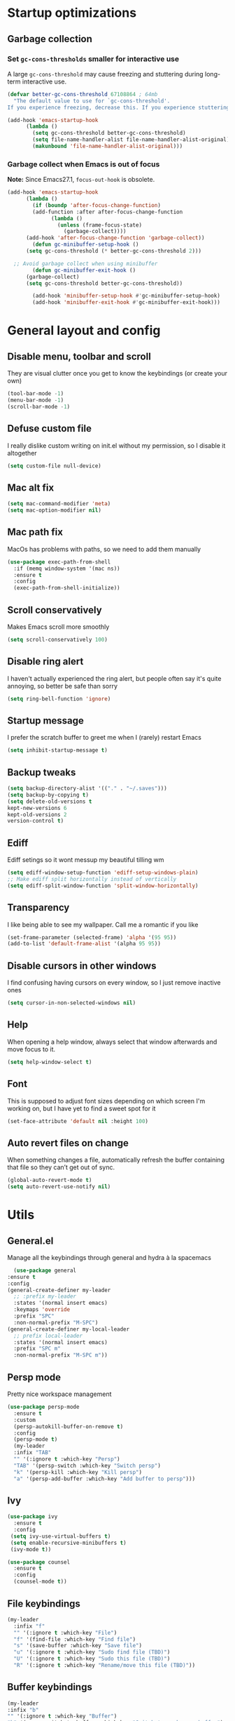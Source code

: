 * Startup optimizations
** Garbage collection
*** Set =gc-cons-thresholds= smaller for interactive use
    A large =gc-cons-threshold= may cause freezing and stuttering
    during long-term interactive use.
    #+BEGIN_SRC emacs-lisp
  (defvar better-gc-cons-threshold 67108864 ; 64mb
    "The default value to use for `gc-cons-threshold'.
  If you experience freezing, decrease this. If you experience stuttering, increase this.")

  (add-hook 'emacs-startup-hook
	    (lambda ()
	      (setq gc-cons-threshold better-gc-cons-threshold)
	      (setq file-name-handler-alist file-name-handler-alist-original)
	      (makunbound 'file-name-handler-alist-original)))
    #+END_SRC
*** Garbage collect when Emacs is out of focus
    *Note:* Since Emacs27.1, =focus-out-hook= is obsolete.
    #+BEGIN_SRC emacs-lisp
  (add-hook 'emacs-startup-hook
	    (lambda ()
	      (if (boundp 'after-focus-change-function)
		  (add-function :after after-focus-change-function
				(lambda ()
				  (unless (frame-focus-state)
				    (garbage-collect))))
		(add-hook 'after-focus-change-function 'garbage-collect))
	      (defun gc-minibuffer-setup-hook ()
		(setq gc-cons-threshold (* better-gc-cons-threshold 2)))

	;; Avoid garbage collect when using minibuffer
	      (defun gc-minibuffer-exit-hook ()
		(garbage-collect)
		(setq gc-cons-threshold better-gc-cons-threshold))

	      (add-hook 'minibuffer-setup-hook #'gc-minibuffer-setup-hook)
	      (add-hook 'minibuffer-exit-hook #'gc-minibuffer-exit-hook)))
    #+END_SRC
* General layout and config
** Disable menu, toolbar and scroll
   They are visual clutter once you get to know the keybindings (or create your own)
   #+BEGIN_SRC emacs-lisp
     (tool-bar-mode -1)
     (menu-bar-mode -1)
     (scroll-bar-mode -1)
   #+END_SRC
** Defuse custom file
   I really dislike custom writing on init.el without my permission,
   so I disable it altogether
   #+BEGIN_SRC emacs-lisp
   (setq custom-file null-device)
   #+END_SRC
** Mac alt fix
   #+BEGIN_SRC emacs-lisp
  (setq mac-command-modifier 'meta)
  (setq mac-option-modifier nil)
   #+END_SRC
** Mac path fix
   MacOs has problems with paths, so we need to add them manually
   #+BEGIN_SRC emacs-lisp
  (use-package exec-path-from-shell
    :if (memq window-system '(mac ns))
    :ensure t
    :config
    (exec-path-from-shell-initialize))
   #+END_SRC
** Scroll conservatively
   Makes Emacs scroll more smoothly
   #+BEGIN_SRC emacs-lisp
     (setq scroll-conservatively 100)
   #+END_SRC
** Disable ring alert
   I haven't actually experienced the ring alert, but people often say it's quite
   annoying, so better be safe than sorry
   #+BEGIN_SRC emacs-lisp
     (setq ring-bell-function 'ignore)
   #+END_SRC
** Startup message
   I prefer the scratch buffer to greet me when I (rarely) restart Emacs
   #+BEGIN_SRC emacs-lisp
     (setq inhibit-startup-message t)
   #+END_SRC
** Backup tweaks
   #+BEGIN_SRC emacs-lisp
  (setq backup-directory-alist '(("." . "~/.saves")))
  (setq backup-by-copying t)
  (setq delete-old-versions t
  kept-new-versions 6
  kept-old-versions 2
  version-control t)
   #+END_SRC
** Ediff
   Ediff setings so it wont messup my beautiful tilling wm
   #+BEGIN_SRC emacs-lisp
  (setq ediff-window-setup-function 'ediff-setup-windows-plain)
  ;; Make ediff split horizontally instead of vertically
  (setq ediff-split-window-function 'split-window-horizontally)
   #+END_SRC
** Transparency
   I like being able to see my wallpaper. Call me a romantic if you like
   #+BEGIN_SRC emacs-lisp
     (set-frame-parameter (selected-frame) 'alpha '(95 95))
     (add-to-list 'default-frame-alist '(alpha 95 95))
   #+END_SRC
** Disable cursors in other windows
   I find confusing having cursors on every window, so I just remove inactive ones
   #+BEGIN_SRC emacs-lisp
(setq cursor-in-non-selected-windows nil)
   #+END_SRC
** Help
   When opening a help window, always select that window
   afterwards and move focus to it.
   #+BEGIN_SRC emacs-lisp
  (setq help-window-select t)
   #+END_SRC
** Font
   This is supposed to adjust font sizes depending on which screen I'm
   working on, but I have yet to find a sweet spot for it
   #+BEGIN_SRC emacs-lisp
  (set-face-attribute 'default nil :height 100)
   #+END_SRC
** Auto revert files on change
   When something changes a file, automatically refresh the buffer containing that file so they can’t get out of sync.
   #+BEGIN_SRC emacs-lisp
   (global-auto-revert-mode t)
   (setq auto-revert-use-notify nil)
   #+END_SRC
* Utils
** General.el
   Manage all the keybindings through general and hydra à la spacemacs
    #+BEGIN_SRC emacs-lisp
      (use-package general
	:ensure t
	:config
	(general-create-definer my-leader
	  ;; :prefix my-leader
	  :states '(normal insert emacs)
	  :keymaps 'override
	  :prefix "SPC"
	  :non-normal-prefix "M-SPC")
	(general-create-definer my-local-leader
	  ;; prefix local-leader
	  :states '(normal insert emacs)
	  :prefix "SPC m"
	  :non-normal-prefix "M-SPC m"))
    #+END_SRC
** Persp mode
   Pretty nice workspace management
   #+BEGIN_SRC emacs-lisp
     (use-package persp-mode
       :ensure t
       :custom
       (persp-autokill-buffer-on-remove t)
       :config
       (persp-mode t)
       (my-leader
       :infix "TAB"
       "" '(:ignore t :which-key "Persp")
       "TAB" '(persp-switch :which-key "Switch persp")
       "k" '(persp-kill :which-key "Kill persp")
       "a" '(persp-add-buffer :which-key "Add buffer to persp")))
   #+END_SRC
** Ivy
   #+BEGIN_SRC emacs-lisp
     (use-package ivy
       :ensure t
       :config
      (setq ivy-use-virtual-buffers t)
      (setq enable-recursive-minibuffers t)
      (ivy-mode t))

     (use-package counsel
       :ensure t
       :config
       (counsel-mode t))
   #+END_SRC
** File keybindings
   #+BEGIN_SRC emacs-lisp
     (my-leader
       :infix "f"
       "" '(:ignore t :which-key "File")
       "f" '(find-file :which-key "Find file")
       "s" '(save-buffer :which-key "Save file")
       "u" '(:ignore t :which-key "Sudo find file (TBD)")
       "U" '(:ignore t :which-key "Sudo this file (TBD)")
       "R" '(:ignore t :which-key "Rename/move this file (TBD)"))
   #+END_SRC
** Buffer keybindings
   #+BEGIN_SRC emacs-lisp
     (my-leader
     :infix "b"
     "" '(:ignore t :which-key "Buffer")
     "b" '(persp-switch-to-buffer :which-key "Switch to workspace buffer")
     "B" '(switch-to-buffer :which-key "Switch to buffer")
     "i" '(ibuffer :which-key "ibuffer")
     "k" '(kill-this-buffer :which-key "Kill buffer")
     "r" '(revert-buffer :which-key "Revert buffer")
     "n" '(next-buffer :which-key "Next buffer")
     "p" '(previous-buffer :which-key "Previous buffer"))
     (my-leader
     "," '(persp-switch-to-buffer :which-key "Switch to workspace buffer"))
   #+END_SRC
** Toggle keybindings
   #+BEGIN_SRC emacs-lisp
     (my-leader
     :infix "t"
     "" '(:ignore t :which-key "Toggle")
     "l" '(global-linum-mode :which-key "Line numbers")
     "r" '(read-only-mode :which-key "Read only mode")
     "t" '(org-pomodoro :which-key "Pomodoro timer"))
   #+END_SRC
** Open keybindings
   #+BEGIN_SRC emacs-lisp
   (my-leader
   :infix "o"
   "" '(:ignore t :which-key "Open"))
   #+END_SRC emacs-lisp
** Config shortcuts
   I tend to modify a lot my config files, so I set shortcuts to the
   most used ones
*** Definitions
    #+BEGIN_SRC emacs-lisp
  (defun aropie/emacs-config-visit ()
    (interactive)
    (find-file "~/.emacs.d/config.org"))
  (defun aropie/i3-config-visit ()
    (interactive)
    (find-file "~/.config/i3/config"))
  (defun aropie/keybindings-config-visit ()
    (interactive)
    (find-file "~/.config/sxhkd/sxhkdrc"))
  (defun aropie/zsh-config-visit ()
    (interactive)
    (find-file "~/.zshrc"))
  (defun aropie/xinit-config-visit ()
    (interactive)
    (find-file "~/.xinitrc"))
  (defun aropie/emacs-config-reload ()
    (interactive)
    (org-babel-load-file (expand-file-name "~/.emacs.d/config.org")))
    #+END_SRC
*** Bindings
    #+BEGIN_SRC emacs-lisp
  (my-leader
    :infix "c"
    "" '(:ignore t :which-key "Config")
    "e" '(aropie/emacs-config-visit :which-key "emacs")
    "i" '(aropie/i3-config-visit :which-key "i3")
    "z" '(aropie/zsh-config-visit :which-key "zsh")
    "k" '(aropie/zsh-config-visit :which-key "keybindings")
    "x" '(aropie/zsh-config-visit :which-key "xinitrc")
    "r" '(aropie/emacs-config-reload :which-key "Reload emacs config"))
    #+END_SRC
** PDF-tools
   Because Emacs' default Doc-view mode sucks hard
   #+BEGIN_SRC emacs-lisp
  (use-package pdf-tools
    :ensure t
    :custom
    (pdf-view-display-size 'fit-page)
    :config
    (pdf-tools-install))
   #+END_SRC
** Shell
   Because someday I wish to start using the shell within Emacs. Someday...
*** Don't ask for confirmation when killing shell
    #+BEGIN_SRC emacs-lisp
  (defun set-no-process-query-on-exit ()
    (let ((proc (get-buffer-process (current-buffer))))
      (when (processp proc)
	(set-process-query-on-exit-flag proc nil))))

  (add-hook 'term-exec-hook 'set-no-process-query-on-exit)
    #+END_SRC
** Try
   For when you're not sure wether you want a package polluting your system
   #+BEGIN_SRC emacs-lisp
  (use-package try
    :ensure t)
   #+END_SRC

** which-key
   Because Emacs is hard enough without visual aids
   #+BEGIN_SRC emacs-lisp
     (use-package which-key
       :ensure t
       :init
       (setq which-key-idle-delay 1)
       (which-key-mode)
       :delight)
   #+END_SRC
** Delight
   #+BEGIN_SRC emacs-lisp
  (use-package delight
    :ensure t)
   #+END_SRC
** Undo-tree
   #+BEGIN_SRC emacs-lisp
  (use-package undo-tree
    :ensure t
    :delight)
   #+END_SRC
** Hydra
   #+BEGIN_SRC emacs-lisp
  (use-package hydra
    :ensure t)
   #+END_SRC
** Projectile
*** Vanilla
    Ok, I'll admit it: Projectile's really cool. Really nice project management.
    #+BEGIN_SRC emacs-lisp
   (use-package projectile
     :ensure t
     :custom
     (projectile-indexing-method 'native)
     (projectile-enable-caching t)
     :config
     (add-to-list 'projectile-globally-ignored-directories ".venv")
     (projectile-mode t)
     (my-leader
     :infix "p"
     "" '(:ignore t :which-key "Project")
     "f" '(projectile-find-file :which-key "Find file")
     "F" '(projectile-find-file-other-window :which-key "Find file (other window)")
     "b" '(projectile-switch-to-buffer :which-key "Switch to buffer")
     "B" '(projectile-switch-to-buffer-other-window :which-key "Switch to buffer (other window)")
     "k" '(projectile-kill-buffers :which-key "Kill all project buffers")
     "p" '(projectile-switch-project :which-key "Switch to project")
     "t" '(projectile-toggle-between-implementation-and-test :which-key "Toggle between test and implementation")
     "T" '(projectile-test-project :which-key "Run project's tests")
     "a" '(projectile-add-known-project :which-key "Add bookmark to project")
     "r" '(projectile-replace :which-key "Replace in project")
     "c" '(projectile-invalidate-cache :which-key "Clear project's cache")
     "s" '(projectile-grep :which-key "Search in project")))

    #+END_SRC
** Restclient mode
   Awesome mode to handle rest requests.
   #+BEGIN_SRC emacs-lisp
  (use-package restclient
    :ensure t
    :defer t
    :mode (("\\.http\\'" . restclient-mode)))
   #+END_SRC
** Dired
*** Dired-narrow
    #+BEGIN_SRC emacs-lisp
  (use-package dired-narrow
    :ensure t
    :bind (:map dired-mode-map
		("/" . dired-narrow-fuzzy)))
    #+END_SRC
* Completion
** Company
   My choice for auto-completion
   #+BEGIN_SRC emacs-lisp
      (use-package company
	:ensure t
	:delight
	:custom
	(company-begin-commands '(self-insert-command))
	(company-idle-delay 0)
	(company-minimum-prefix-length 2)
	(company-show-numbers t)
	(company--dabbrev-code-everywhere t)
	(company-dabbrev-downcase nil)
	(company-dabbrev-ignore-case t)
	(company-tooltip-align-annotations t)
	(company-frontends
	 '(company-tng-frontend
	   company-pseudo-tooltip-frontend
	   company-echo-metadata-frontend))
	(global-company-mode t)
	:config
	(company-tng-configure-default))
   #+END_SRC
** Company-jedi
   Python autocompletion
   #+BEGIN_SRC emacs-lisp
  (use-package company-jedi
    :ensure t
    :after (company)
    :config
    (add-to-list 'company-backends 'company-jedi))
   #+END_SRC
** Go-company
   Go autocompletion
   #+BEGIN_SRC emacs-lisp
   (use-package company-go
     :ensure t
     :after company
     :config
     (add-hook 'go-mode-hook
	       (lambda ()
		 (add-to-list 'company-backends 'company-go))))
   #+END_SRC
** Company-quickhelp
   Prompts a little toolbar with documentation of the completed
   item. Pretty neat
   #+BEGIN_SRC emacs-lisp
  (use-package company-quickhelp
    :ensure t
    :init
    (company-quickhelp-mode 1))
   #+END_SRC
* Editing
** Evil
   Embrace the anarchy. I love vim's modal editing. I hate vim as an editor
   #+BEGIN_SRC emacs-lisp
   (use-package evil
     :ensure t
     :init
     (setq evil-want-integration t)
     (setq evil-want-keybinding nil)
     :config
     (evil-mode 1))
   #+END_SRC
** Evil-collection
   #+BEGIN_SRC emacs-lisp
  (use-package evil-collection
    :after evil
    :disabled
    :ensure t
    :config
    (add-to-list 'evil-collection-key-blacklist "SPC")
    (evil-collection-init))
   #+END_SRC
** Evil-commentary
   Allows to comment word-objects
   #+BEGIN_SRC emacs-lisp
   (use-package evil-commentary
     :ensure t
     :init
     (evil-commentary-mode t)
     :delight)
   #+END_SRC
** Evil surround
   Allows to modify surroundings of word-objects
   #+BEGIN_SRC emacs-lisp
  (use-package evil-surround
    :ensure t
    :init
    (global-evil-surround-mode t))
   #+END_SRC
** Evil args
   #+BEGIN_SRC emacs-lisp
  (use-package evil-args
    :ensure t
    :config
    ;; bind evil-args text objects
    (define-key evil-inner-text-objects-map "a" 'evil-inner-arg)
    (define-key evil-outer-text-objects-map "a" 'evil-outer-arg)

    ;; bind evil-forward/backward-args
    (define-key evil-normal-state-map "L" 'evil-forward-arg)
    (define-key evil-normal-state-map "H" 'evil-backward-arg)
    (define-key evil-motion-state-map "L" 'evil-forward-arg)
    (define-key evil-motion-state-map "H" 'evil-backward-arg))
   #+END_SRC
** Evil exchange
   Allows for text objects exchanging
   #+BEGIN_SRC emacs-lisp
   (use-package evil-exchange
   :ensure t
   :config
   (evil-exchange-install))
   #+END_SRC
** Electric parenthesis
   Force the parenthesis to come in pairs, unlike you, dear reader
   #+BEGIN_SRC emacs-lisp
   (electric-pair-mode 1)
   #+END_SRC
** Flycheck
   Syntax checker and linter on the fly
   #+BEGIN_SRC emacs-lisp
   (use-package flycheck
     :ensure t
     :init (global-flycheck-mode)
     :delight)
   #+END_SRC
** Smart Tabs
   Allegedly, the correct way to indent. Unfortunately PEP8, forbids it
   #+BEGIN_SRC emacs-lisp
   (use-package smart-tabs-mode
     :ensure t
     :init
     (smart-tabs-insinuate 'c 'javascript 'ruby))
   #+END_SRC
** Yasnippet
   Smart way to insert templates
*** Vanilla
    #+BEGIN_SRC emacs-lisp
      (use-package yasnippet
	:ensure t
	:custom
	yas-triggers-in-field t
	:config
	(define-key yas-minor-mode-map (kbd "TAB") nil)
	(define-key yas-minor-mode-map (kbd "<tab>") nil)
	(define-key yas-minor-mode-map (kbd "<backtab>") 'yas-expand)

	:init
	(yas-global-mode 1))
    #+END_SRC
*** Snippets
    Extensive pre-cooked list of snippets
    #+BEGIN_SRC emacs-lisp
  (use-package yasnippet-snippets
    :ensure t)
    #+END_SRC
** Remove whitespace
   This removes whitespace prior to saving
   #+BEGIN_SRC emacs-lisp
(add-hook 'before-save-hook 'delete-trailing-whitespace)
   #+END_SRC
* UI
** Spacemacs-theme
   I like how spacemacs looks, but it's way too convoluted for my
   taste, so I grab their theme
   #+BEGIN_SRC emacs-lisp
(use-package spacemacs-common
    :ensure spacemacs-theme
    :config (load-theme 'spacemacs-dark t))
   #+END_SRC
** Doom-modeline
   Nice replacement for default mode line
   #+BEGIN_SRC emacs-lisp
  (use-package doom-modeline
	:ensure t
	:hook (after-init . doom-modeline-mode)
	:custom
	(doom-modeline-buffer-file-name-style 'truncate-with-project)
	:config
	(set-face-attribute 'doom-modeline-evil-normal-state nil :foreground "skyblue2")
	(set-face-attribute 'doom-modeline-evil-insert-state nil :foreground "green"))
   #+END_SRC
** Evil-googles
   #+BEGIN_SRC emacs-lisp
     (use-package evil-goggles
       :ensure t
       :config
       (evil-goggles-mode))
   #+END_SRC
** All the icons
   We take advantage of running Emacs as a GUI, and get nice icons for it
   #+BEGIN_SRC emacs-lisp
   (use-package all-the-icons
     :ensure t)
   #+END_SRC
** Cursor colors
   Adds visual aid to the modeline to know which mode I'm in
   #+BEGIN_SRC emacs-lisp
   (setq evil-emacs-state-cursor '("red" bar))
   (setq evil-normal-state-cursor '("skyblue2" box))
   (setq evil-visual-state-cursor '("gray" box))
   (setq evil-insert-state-cursor '("green" bar))
   (setq evil-replace-state-cursor '("red" hollow))
   (setq evil-operator-state-cursor '("red" hollow))
   #+END_SRC
** Rainbow-delimiters
   Visual aid to know which parenthesis is paired to which
   #+BEGIN_SRC emacs-lisp
   (use-package rainbow-delimiters
     :ensure t
     :config
     (add-hook 'prog-mode-hook 'rainbow-delimiters-mode))
   #+END_SRC
** Show-paren
   Highlight matching parenthesis on selection
   #+BEGIN_SRC emacs-lisp
   (show-paren-mode t)
   #+END_SRC
** Indent guides
   Visual aid for indentation
   #+BEGIN_SRC emacs-lisp
   (use-package highlight-indent-guides
     :ensure t
     :delight
     :config
     (setq highlight-indent-guides-responsive 'top)
     (setq highlight-indent-guides-method 'character)
     (add-hook 'prog-mode-hook 'highlight-indent-guides-mode))
   #+END_SRC

** Line highlight
   Highlights current line to aid with quick cursor finding
   #+BEGIN_SRC emacs-lisp
   (global-hl-line-mode t)
   #+END_SRC
** Rainbow mode
   A minor mode for Emacs which displays strings representing colors with the color they represent as background
   #+BEGIN_SRC emacs-lisp
  (use-package rainbow-mode
    :ensure t
    :config
    (add-hook 'prog-mode-hook 'rainbow-mode))
   #+END_SRC
** Pretty symbols
   In emacs 24.4 we got prettify-symbols-mode which replaces things like
   lambda with λ. This can help make the code easier to read. The
   inhibit-compacting-font-caches stops garbage collect from trying to
   handle font caches which makes things a lot faster and saves us ram.
   #+BEGIN_SRC emacs-lisp
   (setq prettify-symbols-unprettify-at-point 'right-edge)
   (setq inhibit-compacting-font-caches t)
   #+END_SRC
*** Global
    These symbols are the basics I like enabled for all ~prog-mode~ modes.
    #+BEGIN_SRC emacs-lisp
    (add-hook 'prog-mode-hook
	      (lambda ()
		(push '("!=" . ?≠) prettify-symbols-alist)
		(push '("<=" . ?≤) prettify-symbols-alist)
		(push '(">=" . ?≥) prettify-symbols-alist)
		(push '("=>" . ?⇒) prettify-symbols-alist)))
    #+END_SRC
*** Python
    #+BEGIN_SRC emacs-lisp
  (add-hook 'python-mode-hook
	    (lambda ()
	      (push '("def"    . ?ƒ) prettify-symbols-alist)
	      (push '("sum"    . ?Σ) prettify-symbols-alist)
	      (push '("**2"    . ?²) prettify-symbols-alist)
	      (push '("**3"    . ?³) prettify-symbols-alist)
	      (push '("None"   . ?∅) prettify-symbols-alist)
	      (push '("in"     . ?∈) prettify-symbols-alist)
	      (push '("not in" . ?∉) prettify-symbols-alist)
	      (push '("return" . ?➡) prettify-symbols-alist)
	      (prettify-symbols-mode t)))
    #+END_SRC
* Navigation
** Follow symlinks
   Stop asking if I want to follow a symlink
   #+BEGIN_SRC emacs-lisp
(setq vc-follow-symlinks t)
   #+END_SRC
** Avy
   Jump around like there's no tomorrow
   #+BEGIN_SRC emacs-lisp
    (use-package avy
      :ensure t
      :custom
      (avy-background t)
      (avy-all-windows t)
      :config
      (defun aropie/avy-jump-to-char-in-one-window()
	(interactive)
	(setq current-prefix-arg '(4)) ; C-u
	(call-interactively 'avy-goto-char))

      (my-leader 'normal
      "SPC" '(aropie/avy-jump-to-char-in-one-window :which-key "Jump to char"))

      (my-leader
	:infix "j"
	"" '(:ignore t :which-key "Jump")
	"w" '(avy-goto-subword-1 :which-key "Jump to word")
	"l" '(avy-goto-line :which-key "Jump to line")
	"c" '(avy-goto-char :which-key "Jump to char")
	"m" '(:ignore t :which-key "Move...")
	"ml" '(avy-move-line :which-key "Move line")
	"mr" '(avy-move-region :which-key "Move region")
	"y" '(:ignore t :which-key "Yank...")
	"yl" '(avy-copy-line :which-key "Yank line")
	"yr" '(avy-copy-region :which-key "Yank region")
	"k" '(:ignore t :which-key "Kill...")
	"kr" '(avy-kill-region :which-key "Kill region between lines")
	"kl" '(avy-kill-whole-line :which-key "Kill line")))
   #+END_SRC
** Window management
*** Ace window
    Window managing made smart
    #+BEGIN_SRC emacs-lisp
    (use-package ace-window
      :ensure t
      :custom
      (aw-scope 'frame)
      (aw-keys '(?a ?s ?d ?f ?g ?h ?j ?k ?l)))
    #+END_SRC
*** Window resizing
    #+BEGIN_SRC emacs-lisp
  (defhydra hydra-window-resize (:color pink)
    "Resize window"
    ("k" evil-window-increase-height "up")
    ("j" evil-window-decrease-height "down")
    ("h" evil-window-decrease-width "left")
    ("l" evil-window-increase-width "right")
    ("=" balance-windows "balance")
    ("o" ace-window "change window")
    ("q" nil "quit" :color blue))
    #+END_SRC
*** Bindings
    #+BEGIN_SRC emacs-lisp
      (my-leader
      :infix "w"
	  "" '(:ignore t :which-key "Windows")
	  "s" '(ace-swap-window :which-key "Swap windows")
	  "o" '(delete-other-windows :which-key "Delete other windows")
	  "x" '(ace-delete-window :which-key "Delete window")
	  "h" '(split-window-vertically :which-key "Split window horizontally")
	  "v" '(split-window-horizontally :which-key "Split window vertically")
	  "r" '(hydra-window-resize/body :which-key "Resize windows"))
      (my-leader
	"C-w" '(ace-window) :which-key "Change window")
    #+END_SRC
** Dumb-jump
   Jump to definitions
   #+BEGIN_SRC emacs-lisp
   (use-package dumb-jump
     :ensure t
     :custom
     (dumb-jump-use-visible-window nil)
     :config
     (my-leader
       :infix "d"
       "" '(:ignore t :which-key "Definition")
       "j" '(dumb-jump-go :which-key "Jump to definition")
       "o" '(dumb-jump-go-other-window :which-key "Jump to definition on the other window")
       "l" '(dumb-jump-quick-look :which-key "Look at definition on tooltip")
       "b" '(dumb-jump-back :which-key "Jump back to previous-to-jump position")))
   #+END_SRC
* Git
** Magit
   Git porcelain inside Emacs. Basically, git turned into loving hugs and
   kisses
   #+BEGIN_SRC emacs-lisp
  (use-package magit
    :ensure t
    :config)
   #+END_SRC
** Timemachine
   Take your code for a travel through time (that is incidentally,
   highly dependant on your commits)
   #+BEGIN_SRC emacs-lisp
  (use-package git-timemachine
    :after hydra
    :ensure t
    :config
    (defhydra hydra-timemachine (:color pink)
      "Time machine"
      ("n" git-timemachine-show-next-revision "next")
      ("p" git-timemachine-show-previous-revision "previous")
      ("c" git-timemachine-show-current-revision "current")
      ("b" git-timemachine-blame "blame")
      ("s" git-timemachine-switch-branch "switch branch")
      ("q" (kill-matching-buffers "timemachine" t t) "quit" :color blue))

    (add-hook 'git-timemachine-mode-hook
	      (lambda () (hydra-timemachine/body))))
   #+END_SRC
** Evil magit
   #+BEGIN_SRC emacs-lisp
  (use-package evil-magit
    :ensure t
    :after magit)
   #+END_SRC
** Bindings
   #+BEGIN_SRC emacs-lisp
  (my-leader
    :infix "g"
    "" '(:ignore t :which-key "Git")
    "g" '(magit-status :which-key "Status")
    "m" '(magit-dispatch-popup :which-key "Menu")
    "c" '(magit-clone :which-key "Clone")
    "b" '(magit-branch :which-key "Branch")
    "B" '(magit-blame :which-key "Blame")
    "l" '(magit-log :which-key "Log")
    "F" '(magit-pull :which-key "Pull")
    "t" '(git-timemachine :which-key "Travel through time"))
   #+END_SRC

* Org
** Basic config
   #+BEGIN_SRC emacs-lisp
  (setq org-src-window-setup 'current-window)
  (setq org-log-done t)
  (setq org-enforce-todo-dependencies t)
  (add-to-list 'org-structure-template-alist
	       '("el" "#+BEGIN_SRC emacs-lisp\n?\n#+END_SRC"))
   #+END_SRC
** Agenda
   #+BEGIN_SRC emacs-lisp
  (setq org-agenda-files '("~/org"))
   #+END_SRC
** Org bullets
   #+BEGIN_SRC emacs-lisp
    (use-package org-bullets
       :ensure t
       :config
       (add-hook 'org-mode-hook (lambda () (org-bullets-mode))))
   #+END_SRC
** Org-pomodoro
   #+BEGIN_SRC emacs-lisp
  (use-package org-pomodoro
    :ensure t
    :config
    (setq org-pomodoro-ticking-sound-p t)
    (setq org-pomodoro-ticking-sound-states '(:pomodoro)))
   #+END_SRC
** Twitter-bootstrap export
   #+BEGIN_SRC emacs-lisp
  (use-package ox-twbs
    :ensure t)
   #+END_SRC
** Org-capture
   #+BEGIN_SRC emacs-lisp
  (global-set-key (kbd "C-c c") 'org-capture)
  (setq org-default-notes-file "~/org/refile.org")
   #+END_SRC
** Refile
   #+BEGIN_SRC emacs-lisp
  ; Targets include this file and any file contributing to the agenda - up to 9 levels deep
  (setq org-refile-targets (quote ((nil :maxlevel . 9)
				   (org-agenda-files :maxlevel . 9))))

  ; Use full outline paths for refile targets - we file directly with IDO
  (setq org-refile-use-outline-path t)

  ; Targets complete directly with IDO
  (setq org-outline-path-complete-in-steps nil)

  ; Allow refile to create parent tasks with confirmation
  (setq org-refile-allow-creating-parent-nodes (quote confirm))
   #+END_SRC
* Languages
** Go
   #+BEGIN_SRC emacs-lisp
   (use-package go-mode
     :ensure t)
   #+END_SRC
** Web
   #+BEGIN_SRC emacs-lisp
   (use-package web-mode
     :ensure t
     :init
     (add-to-list 'auto-mode-alist '("\\.html?\\'" . web-mode))
     (add-to-list 'auto-mode-alist '("\\.phtml\\'" . web-mode))
     (add-to-list 'auto-mode-alist '("\\.tpl\\.php\\'" . web-mode))
     (add-to-list 'auto-mode-alist '("\\.[agj]sp\\'" . web-mode))
     (add-to-list 'auto-mode-alist '("\\.as[cp]x\\'" . web-mode))
     (add-to-list 'auto-mode-alist '("\\.erb\\'" . web-mode))
     (add-to-list 'auto-mode-alist '("\\.mustache\\'" . web-mode))
     (add-to-list 'auto-mode-alist '("\\.djhtml\\'" . web-mode))
     (add-to-list 'auto-mode-alist '("\\.json\\'" . web-mode))
     :config
     (setq web-mode-enable-current-element-highlight t)
     (setq web-mode-markup-indent-offset 2)
     (setq web-mode-enable-auto-pairing t)
     (setq web-mode-enable-auto-quoting t)
     (setq web-mode-enable-auto-closing t)
     (setq web-mode-enable-engine-detection t)
     (setq web-mode-enable-css-colorization t))
   #+END_SRC
** Python
*** Python3
    Always use python3
    #+BEGIN_SRC emacs-lisp
  (setq python-shell-interpreter "python3")
  (setq flycheck-python-pylint-executable "/usr/bin/gpylint3")
    #+END_SRC
*** Docs
    Easy way to create standard docstrings
    #+BEGIN_SRC emacs-lisp
	(use-package sphinx-doc
	  :ensure t
	  :custom
	  (flycheck-python-flake8-executable "flake8")
	  :config
	  (add-hook 'python-mode-hook (lambda ()
					(require 'sphinx-doc)
					(sphinx-doc-mode t)))
	  (my-local-leader
	    :states 'normal
	    :keymaps 'python-mode-map
	    "d" '(sphinx-doc :which-key "Generate doc")))
    #+END_SRC
*** Black
    Gives a standard PEP8-compliant automated way to have a nice formatted Python code
    (requires pip install black)
    #+BEGIN_SRC emacs-lisp
  (use-package blacken
    :ensure t
    :config
    (add-hook 'python-mode 'blacken-mode))
    #+END_SRC
** Lisp
*** Slime
    Sane slime config. Taken from [[https://stackoverflow.com/questions/1101487/setting-up-a-working-common-lisp-environment-for-the-aspiring-lisp-newbie/1101605#1101605][here.]]
    #+BEGIN_SRC emacs-lisp
  (use-package slime
    :ensure t
    :config
  (progn
       (setq slime-lisp-implementations
	     '((sbcl ("/usr/bin/sbcl"))
	       (ecl ("/usr/bin/ecl"))
	       (clisp ("/usr/bin/clisp"))))
       (slime-setup '(
		      slime-asdf
		      slime-autodoc
		      slime-editing-commands
		      slime-fancy-inspector
		      slime-fontifying-fu
		      slime-fuzzy
		      slime-indentation
		      slime-mdot-fu
		      slime-package-fu
		      slime-references
		      slime-repl
		      slime-sbcl-exts
		      slime-scratch
		      slime-xref-browser
		      ))
       (slime-autodoc-mode)
       (setq slime-complete-symbol*-fancy t)
       (setq slime-complete-symbol-function
    'slime-fuzzy-complete-symbol)))
    #+END_SRC
* LOL
** Nyan mode
   #+BEGIN_SRC emacs-lisp
  (use-package nyan-mode
    :ensure t
    :init
    (nyan-mode)
    (nyan-start-animation))
   #+END_SRC
** Fireplace
   #+BEGIN_SRC emacs-lisp
  (use-package fireplace
    :ensure t
    :disabled
    :init
    (run-with-idle-timer 600 t 'fireplace ()))
   #+END_SRC

